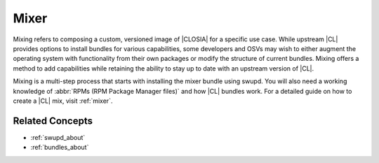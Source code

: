 .. _mixer-about:

Mixer
#######

Mixing refers to composing a custom, versioned image of |CLOSIA| for a specific use case. While upstream |CL| provides options to install bundles for various capabilities, some developers and OSVs may wish to either augment the operating system with functionality from their own packages or modify the structure of current bundles. Mixing offers a method to add capabilities while retaining the ability to stay up to date with an upstream version of |CL|.

Mixing is a multi-step process that starts with installing the mixer bundle using swupd. You will also need a working knowledge of :abbr:`RPMs (RPM Package Manager files)` and how |CL| bundles work. For a detailed guide on how to create a |CL| mix, visit :ref:`mixer`.

Related Concepts
================

* :ref:`swupd_about`
* :ref:`bundles_about`



